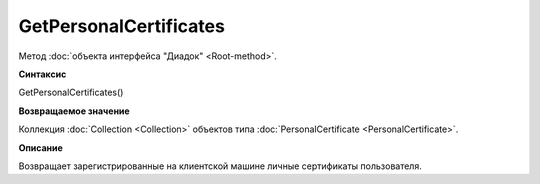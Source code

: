﻿GetPersonalCertificates
=======================

Метод :doc:`объекта интерфейса "Диадок" <Root-method>`.

**Синтаксис**


GetPersonalCertificates()

**Возвращаемое значение**


Коллекция :doc:`Collection <Collection>` объектов типа
:doc:`PersonalCertificate <PersonalCertificate>`.

**Описание**


Возвращает зарегистрированные на клиентской машине личные сертификаты
пользователя.
